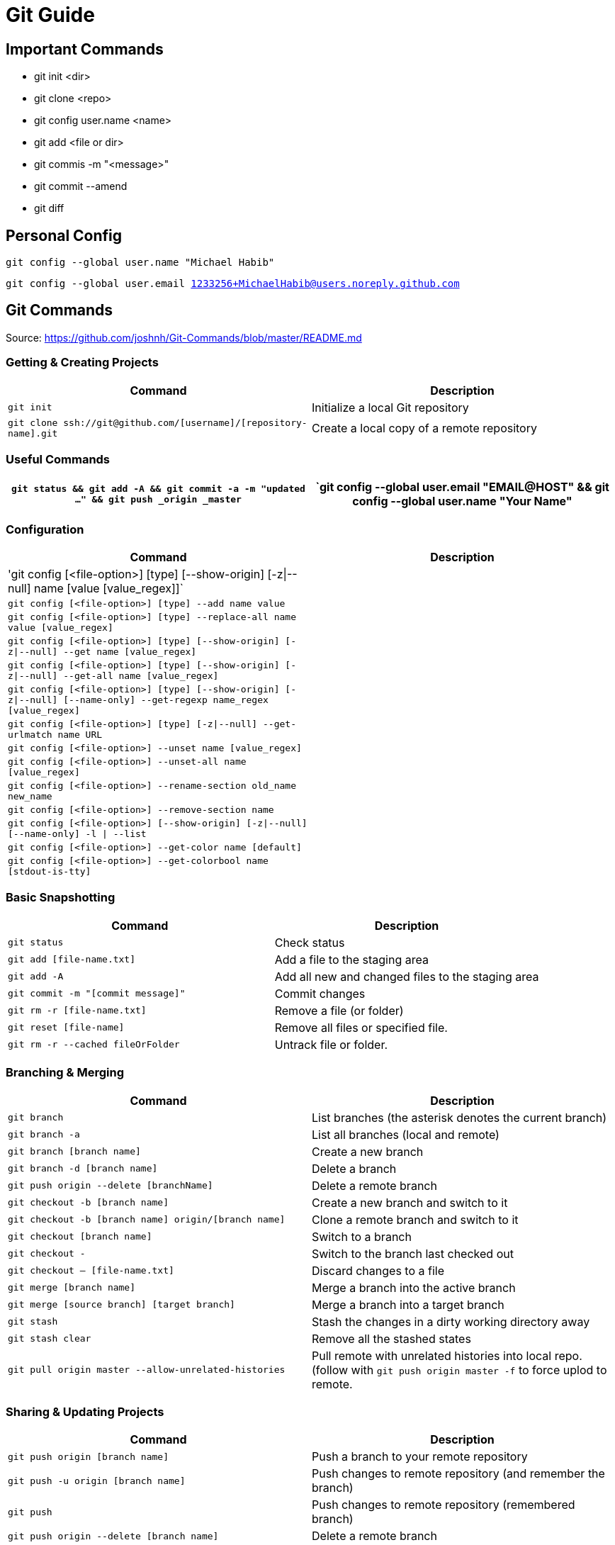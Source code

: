 = Git Guide

== Important Commands
- git init <dir>
- git clone <repo>
- git config user.name <name>
- git add <file or dir>
- git commis -m "<message>"
- git commit --amend
- git diff


== Personal Config

`git config --global user.name "Michael Habib"` 

`git config --global user.email 1233256+MichaelHabib@users.noreply.github.com` 


== Git Commands

Source: https://github.com/joshnh/Git-Commands/blob/master/README.md 

=== Getting & Creating Projects

[cols="a,a",separator="~"]
|===
~ Command ~ Description 

~ `git init` ~ Initialize a local Git repository 

~ `git clone ssh://git@github.com/[username]/[repository-name].git` ~ Create a local copy of a remote repository 
|===


=== Useful Commands

[cols="a,a",separator="~"]
|===
~ `git status && git add -A && git commit -a -m "updated ..." && git push _origin _master` 

~ `git config --global user.email "EMAIL@HOST" && git config --global user.name "Your Name" 

~ `git config --global push.default simple` 
|===


=== Configuration

[cols="a,a",separator="~"]
|===
~ Command ~ Description 

~ 'git config [<file-option>] [type] [--show-origin] [-z|--null] name [value [value_regex]]` ~
~ `git config [<file-option>] [type] --add name value` ~
~ `git config [<file-option>] [type] --replace-all name value [value_regex]` ~
~ `git config [<file-option>] [type] [--show-origin] [-z|--null] --get name [value_regex]` ~
~ `git config [<file-option>] [type] [--show-origin] [-z|--null] --get-all name [value_regex]`~
~ `git config [<file-option>] [type] [--show-origin] [-z|--null] [--name-only] --get-regexp name_regex [value_regex]`~
~ `git config [<file-option>] [type] [-z|--null] --get-urlmatch name URL`~
~ `git config [<file-option>] --unset name [value_regex]`~
~ `git config [<file-option>] --unset-all name [value_regex]`~
~ `git config [<file-option>] --rename-section old_name new_name`~
~ `git config [<file-option>] --remove-section name`~
~ `git config [<file-option>] [--show-origin] [-z|--null] [--name-only] -l | --list`~
~ `git config [<file-option>] --get-color name [default]`~
~ `git config [<file-option>] --get-colorbool name [stdout-is-tty]`~ 
~ `git config [<file-option>] -e `| --edit 
|===


=== Basic Snapshotting

[cols="a,a",separator="~"]
|===
~ Command ~ Description 

~ `git status` ~ Check status 
~ `git add [file-name.txt]` ~ Add a file to the staging area 
~ `git add -A` ~ Add all new and changed files to the staging area 
~ `git commit -m "[commit message]"` ~ Commit changes 
~ `git rm -r [file-name.txt]` ~ Remove a file (or folder) 
~ `git reset [file-name]` ~ Remove all files or specified file. 
~ `git rm -r --cached fileOrFolder` ~ Untrack file or folder.
|===


=== Branching & Merging

[cols="a,a",separator="~"]
|===
~ Command ~ Description 

~ `git branch` ~ List branches (the asterisk denotes the current branch) 
~ `git branch -a` ~ List all branches (local and remote) 
~ `git branch [branch name]` ~ Create a new branch 
~ `git branch -d [branch name]` ~ Delete a branch 
~ `git push origin --delete [branchName]` ~ Delete a remote branch 
~ `git checkout -b [branch name]` ~ Create a new branch and switch to it 
~ `git checkout -b [branch name] origin/[branch name]` ~ Clone a remote branch and switch to it 
~ `git checkout [branch name]` ~ Switch to a branch 
~ `git checkout -` ~ Switch to the branch last checked out 
~ `git checkout -- [file-name.txt]` ~ Discard changes to a file 
~ `git merge [branch name]` ~ Merge a branch into the active branch 
~ `git merge [source branch] [target branch]` ~ Merge a branch into a target branch 
~ `git stash` ~ Stash the changes in a dirty working directory away 
~ `git stash clear` ~ Remove all the stashed states 
~ `git pull origin master --allow-unrelated-histories`~ Pull remote with unrelated histories into local repo. (follow with `git push origin master -f` to force uplod to remote.
|===


=== Sharing & Updating Projects

[cols="a,a",separator="~"]
|===
~ Command ~ Description 

~ `git push origin [branch name]` ~ Push a branch to your remote repository 
~ `git push -u origin [branch name]` ~ Push changes to remote repository (and remember the branch) 
~ `git push` ~ Push changes to remote repository (remembered branch) 
~ `git push origin --delete [branch name]` ~ Delete a remote branch 
~ `git pull` ~ Update local repository to the newest commit 
~ `git pull origin [branch name]` ~ Pull changes from remote repository 
~ `git remote add origin ssh://git@github.com/[username]/[repository-name].git` ~ Add a remote repository 
~ `git remote set-url origin ssh://git@github.com/[username]/[repository-name].git` ~ Set a repository's origin branch to SSH 
|===

=== Tags & Releases

[cols="a,a",separator="~"]
|===
~ Command ~ Description 
~ `git tag -a TagName -m "TagMessage"` ~ add tag locally only
~ `git push --tags` ~push all tags
~ `git push origin <tag_name>` ~ push a specific tag
~ `git tag -d TagName` ~ Delete *local* tag
~ `git push --delete TagName` ~ Delete *REMOTE* tag
|===


=== Submudules
sample `.gitmodules` files
----
[submodule "src/JimsGroup/WP_Framework"]
	path = src/JimsGroup/WP_Framework
	url = git@github.com:michaelhabibjims/WP_Framework.git
	branch = master
[submodule "src/JimsGroup/FMS_WP_Auth"]
	path = src/JimsGroup/FMS_WP_Auth
	url = git@github.com:michaelhabibjims/FMS_WP_Auth.git
	branch = master

----
==== Useful Links
https://github.blog/2016-02-01-working-with-submodules/

=== Inspection & Comparison

[cols="a,a",separator="~"]
|===
~ Command ~ Description 

~ `git log` ~ View changes 
~ `git log --summary` ~ View changes (detailed) 
~ `git diff [source branch] [target branch}` ~ Preview changes before merging 
|===

== Generic .gitignore template
----
# Project Ignore Rules
**/node_modules_local

# IDE & Dev Tools File to ignore
**/nbproject/private/
**/*.sublime-*
**/.project
**/Vagrantfile
**/.vagrant*

# PHP files and folders
**/vendor

# Common developer tools
**/composer.phar
**/php-cs-fixer.phar
**/scrutinizer.phar

# Node & Front-end Dev
**/.sass-cache
**/bower_components
**/node_modules
**/npm-debug.log

# File-system cruft and temporary files
**/.*.swp
**/.buildpath
**/.idea
**/.swp
**/__*


# OS generated files #
##################################################
**/.DS_Store
**/.DS_Store?
**/._*
**/.Spotlight-V100
**/.Trashes
**/ehthumbs.db
**/Thumbs.db

# Packages #
##################################################
# it's better to unpack these files and commit the raw source
# git has its own built in compression methods
**/*.7z
**/*.dmg
**/*.gz
**/*.iso
**/*.jar
**/*.rar
**/*.tar
**/*.zip



# Credit & Sources
## https://gist.github.com/octocat/9257657
## https://stackoverflow.com/questions/18393498/gitignore-all-the-ds-store-files-in-every-folder-and-subfolder


----

== Change Log:
- changed my github public email.
- Started using .adoc instead of .md files.
- Added `**/` to all ignore rules in order for them to apply to all subfolders.




== Useful Links
- https://github.com/MichaelHabib/git-t1
- https://itnext.io/become-a-git-pro-in-just-one-blog-a-thorough-guide-to-git-architecture-and-command-line-interface-93fbe9bdb395
- Dynamic git message : https://stackoverflow.com/questions/35010953/how-to-automatically-generate-commit-message
